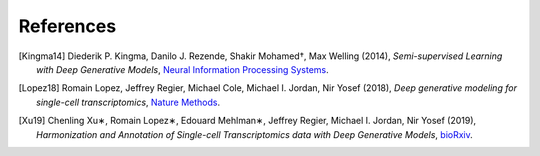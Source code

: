 References
----------

.. [Kingma14] Diederik P. Kingma, Danilo J. Rezende, Shakir Mohamed†, Max Welling (2014),
   *Semi-supervised Learning with Deep Generative Models*,
   `Neural Information Processing Systems <https://arxiv.org/pdf/1406.5298.pdf>`__.

.. [Lopez18] Romain Lopez, Jeffrey Regier, Michael Cole, Michael I. Jordan, Nir Yosef (2018),
   *Deep generative modeling for single-cell transcriptomics*,
   `Nature Methods <https://www.nature.com/articles/s41592-018-0229-2.epdf?author_access_token=5sMbnZl1iBFitATlpKkddtRgN0jAjWel9jnR3ZoTv0P1-tTjoP-mBfrGiMqpQx63aBtxToJssRfpqQ482otMbBw2GIGGeinWV4cULBLPg4L4DpCg92dEtoMaB1crCRDG7DgtNrM_1j17VfvHfoy1cQ%3D%3D>`__.

.. [Xu19] Chenling Xu∗, Romain Lopez∗, Edouard Mehlman∗, Jeffrey Regier, Michael I. Jordan, Nir Yosef  (2019),
   *Harmonization and Annotation of Single-cell Transcriptomics data with Deep Generative Models*,
   `bioRxiv <https://www.biorxiv.org/content/biorxiv/early/2019/01/29/532895.full.pdf>`__.

